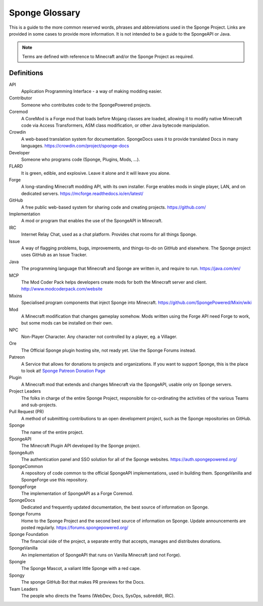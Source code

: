 ===============
Sponge Glossary
===============

This is a guide to the more common reserved words, phrases and abbreviations used in the Sponge Project. Links are
provided in some cases to provide more information. It is not intended to be a guide to the SpongeAPI or Java.

.. note::

    Terms are defined with reference to Minecraft and/or the Sponge Project as required.


Definitions
~~~~~~~~~~~

API
  Application Programming Interface - a way of making modding easier.
Contributor
  Someone who contributes code to the SpongePowered projects.
Coremod
  A CoreMod is a Forge mod that loads before Mojang classes are loaded, allowing it to modify native Minecraft code via
  Access Transformers, ASM class modification, or other Java bytecode manipulation.
Crowdin
  A web-based translation system for documentation. SpongeDocs uses it to provide translated Docs in many languages.
  https://crowdin.com/project/sponge-docs
Developer
  Someone who programs code (Sponge, Plugins, Mods, ...).
FLARD
  It is green, edible, and explosive. Leave it alone and it will leave you alone.
Forge
  A long-standing Minecraft modding API, with its own installer. Forge enables mods in single player, LAN, and on
  dedicated servers. https://mcforge.readthedocs.io/en/latest/
GitHub
  A free public web-based system for sharing code and creating projects. https://github.com/
Implementation
  A mod or program that enables the use of the SpongeAPI in Minecraft.
IRC
  Internet Relay Chat, used as a chat platform. Provides chat rooms for all things Sponge.
Issue
  A way of flagging problems, bugs, improvements, and things-to-do on GitHub and elsewhere. The Sponge project uses
  GitHub as an Issue Tracker.
Java
  The programming language that Minecraft and Sponge are written in, and require to run. https://java.com/en/
MCP
  The Mod Coder Pack helps developers create mods for both the Minecraft server and client. http://www.modcoderpack.com/website
Mixins
  Specialised program components that inject Sponge into Minecraft. https://github.com/SpongePowered/Mixin/wiki
Mod
  A Minecraft modification that changes gameplay somehow. Mods written using the Forge API need Forge to work, but some
  mods can be installed on their own.
NPC
  Non-Player Character. Any character not controlled by a player, eg. a Villager.
Ore
  The Official Sponge plugin hosting site, not ready yet. Use the Sponge Forums instead.
Patreon
  A Service that allows for donations to projects and organizations. If you want to support Sponge, this is the place to
  look at! `Sponge Patreon Donation Page <https://www.patreon.com/Sponge>`__
Plugin
  A Minecraft mod that extends and changes Minecraft via the SpongeAPI, usable only on Sponge servers.
Project Leaders
  The folks in charge of the entire Sponge Project, responsible for co-ordinating the activities of the various Teams and
  sub-projects.
Pull Request (PR)
  A method of submitting contributions to an open development project, such as the Sponge repositories on GitHub.
Sponge
  The name of the entire project.
SpongeAPI
  The Minecraft Plugin API developed by the Sponge project.
SpongeAuth
  The authentication panel and SSO solution for all of the Sponge websites. https://auth.spongepowered.org/
SpongeCommon
  A repository of code common to the official SpongeAPI implementations, used in building them. SpongeVanilla and SpongeForge
  use this repository.
SpongeForge
  The implementation of SpongeAPI as a Forge Coremod.
SpongeDocs
  Dedicated and frequently updated documentation, the best source of information on Sponge.
Sponge Forums
  Home to the Sponge Project and the second best source of information on Sponge. Update announcements are posted
  regularly. https://forums.spongepowered.org/
Sponge Foundation
  The financial side of the project, a separate entity that accepts, manages and distributes donations.
SpongeVanilla
  An implementation of SpongeAPI that runs on Vanilla Minecraft (and not Forge).
Spongie
  The Sponge Mascot, a valiant little Sponge with a red cape.
Spongy
  The sponge GitHub Bot that makes PR previews for the Docs.
Team Leaders
  The people who directs the Teams (WebDev, Docs, SysOps, subreddit, IRC).
